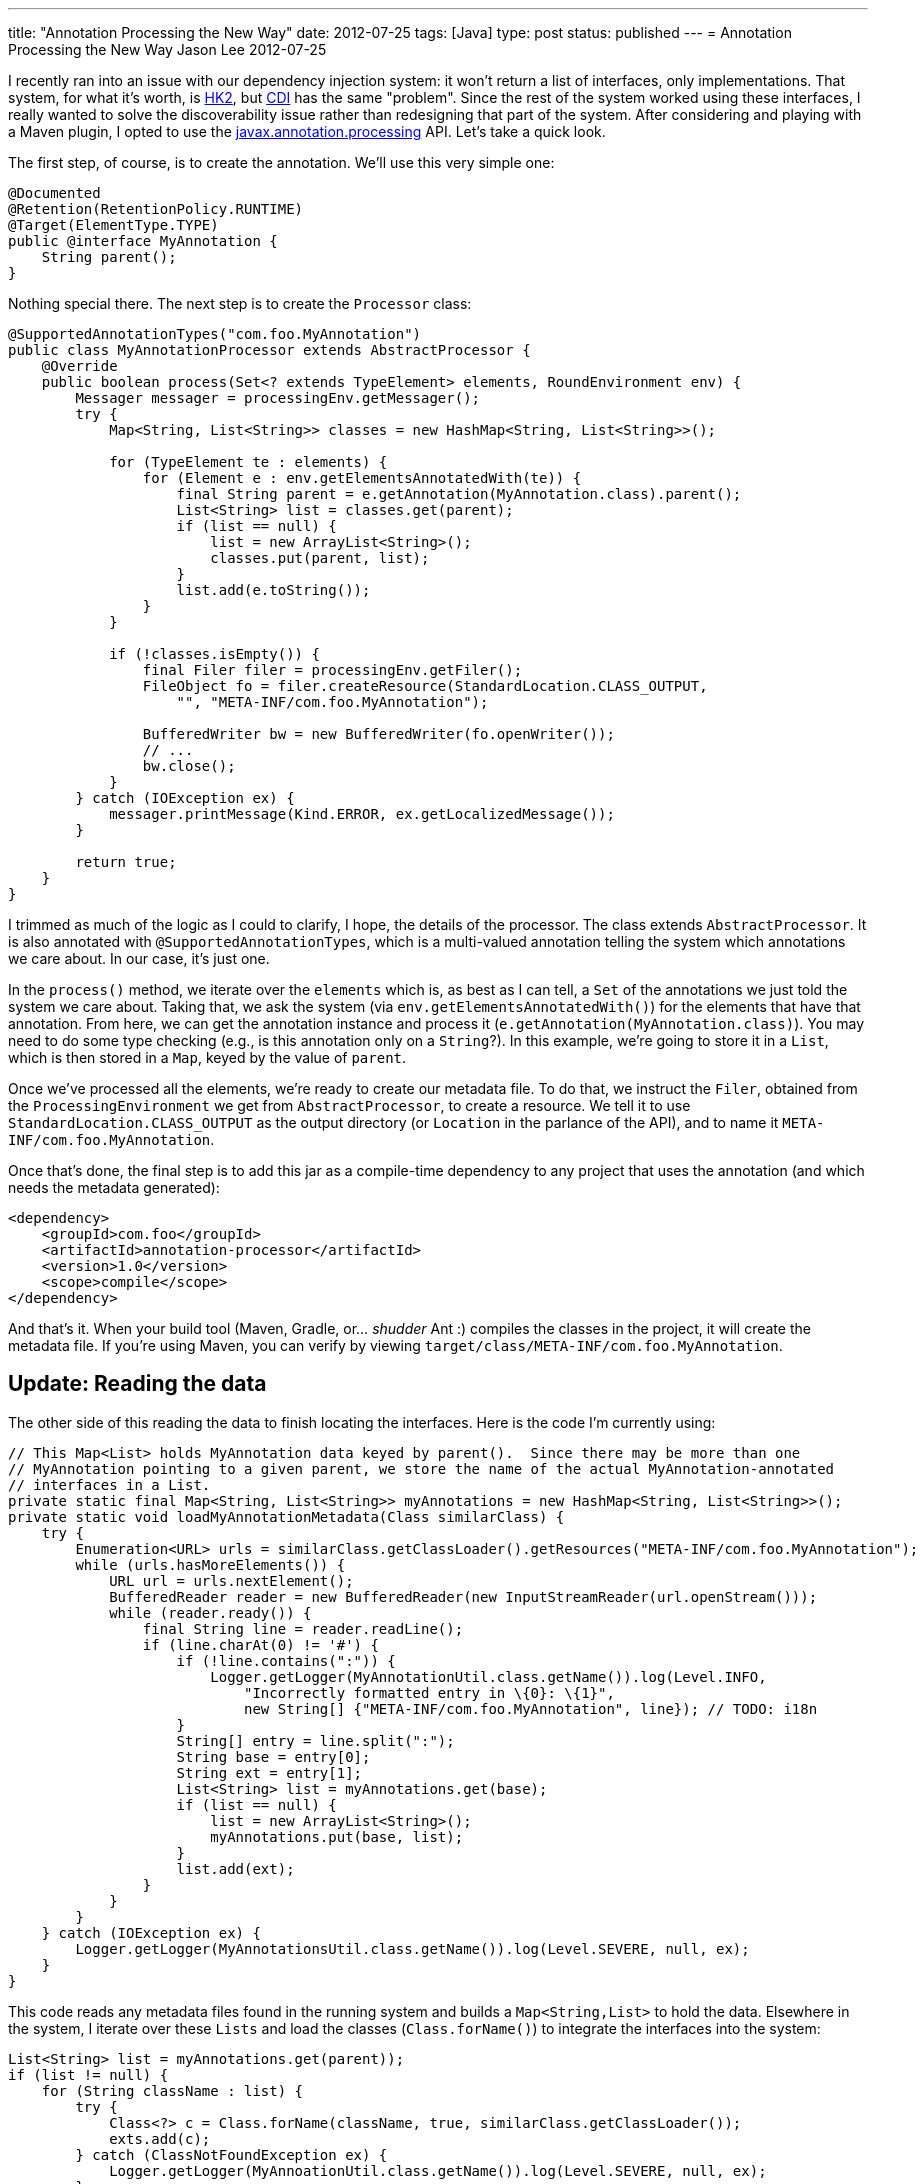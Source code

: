 ---
title: "Annotation Processing the New Way"
date: 2012-07-25
tags: [Java]
type: post
status: published
---
= Annotation Processing the New Way
Jason Lee
2012-07-25


I recently ran into an issue with our dependency injection system: it won't return a list of interfaces, only implementations. That system, for what it's worth, is http://hk2.java.net[HK2], but http://docs.oracle.com/javaee/6/tutorial/doc/giwhl.html[CDI] has the same "problem". Since the rest of the system worked using these interfaces, I really wanted to solve the discoverability issue rather than redesigning that part of the system. After considering and playing with a Maven plugin, I opted to use the http://docs.oracle.com/javase/6/docs/api/javax/annotation/processing/package-frame.html[javax.annotation.processing] API. Let's take a quick look.

// more

The first step, of course, is to create the annotation. We'll use this very simple one:

[source,java,linenums]
----
@Documented
@Retention(RetentionPolicy.RUNTIME)
@Target(ElementType.TYPE)
public @interface MyAnnotation {
    String parent();
}
----

Nothing special there. The next step is to create the `Processor` class:

[source,java,linenums]
----
@SupportedAnnotationTypes("com.foo.MyAnnotation")
public class MyAnnotationProcessor extends AbstractProcessor {
    @Override
    public boolean process(Set<? extends TypeElement> elements, RoundEnvironment env) {
        Messager messager = processingEnv.getMessager();
        try {
            Map<String, List<String>> classes = new HashMap<String, List<String>>();

            for (TypeElement te : elements) {
                for (Element e : env.getElementsAnnotatedWith(te)) {
                    final String parent = e.getAnnotation(MyAnnotation.class).parent();
                    List<String> list = classes.get(parent);
                    if (list == null) {
                        list = new ArrayList<String>();
                        classes.put(parent, list);
                    }
                    list.add(e.toString());
                }
            }

            if (!classes.isEmpty()) {
                final Filer filer = processingEnv.getFiler();
                FileObject fo = filer.createResource(StandardLocation.CLASS_OUTPUT,
                    "", "META-INF/com.foo.MyAnnotation");

                BufferedWriter bw = new BufferedWriter(fo.openWriter());
                // ...
                bw.close();
            }
        } catch (IOException ex) {
            messager.printMessage(Kind.ERROR, ex.getLocalizedMessage());
        }

        return true;
    }
}
----

I trimmed as much of the logic as I could to clarify, I hope, the details of the processor.  The class extends `AbstractProcessor`.  It is also annotated with `@SupportedAnnotationTypes`, which is a multi-valued annotation telling the system which annotations we care about. In our case, it's just one.

In the `process()` method, we iterate over the `elements` which is, as best as I can tell, a `Set` of the annotations we just told the system we care about. Taking that, we ask the system (via `env.getElementsAnnotatedWith()`) for the elements that have that annotation.  From here, we can get the annotation instance and process it (`e.getAnnotation(MyAnnotation.class)`).  You may need to do some type checking (e.g., is this annotation only on a `String`?).  In this example, we're going to store it in a `List`, which is then stored in a `Map`, keyed by the value of `parent`.

Once we've processed all the elements, we're ready to create our metadata file.  To do that, we instruct the `Filer`, obtained from the `ProcessingEnvironment` we get from `AbstractProcessor`, to create a resource.  We tell it to use `StandardLocation.CLASS_OUTPUT` as the output directory (or `Location` in the parlance of the API), and to name it `META-INF/com.foo.MyAnnotation`.

Once that's done, the final step is to add this jar as a compile-time dependency to any project that uses the annotation (and which needs the metadata generated):

[source,xml,linenums]
----
<dependency>
    <groupId>com.foo</groupId>
    <artifactId>annotation-processor</artifactId>
    <version>1.0</version>
    <scope>compile</scope>
</dependency>
----

And that's it. When your build tool (Maven, Gradle, or... _shudder_ Ant :) compiles the classes in the project, it will create the metadata file.  If you're using Maven, you can verify by viewing `target/class/META-INF/com.foo.MyAnnotation`.

== Update: Reading the data ==

The other side of this reading the data to finish locating the interfaces.  Here is the code I'm currently using:

[source, java,linenums]
----
// This Map<List> holds MyAnnotation data keyed by parent().  Since there may be more than one
// MyAnnotation pointing to a given parent, we store the name of the actual MyAnnotation-annotated
// interfaces in a List.
private static final Map<String, List<String>> myAnnotations = new HashMap<String, List<String>>();
private static void loadMyAnnotationMetadata(Class similarClass) {
    try {
        Enumeration<URL> urls = similarClass.getClassLoader().getResources("META-INF/com.foo.MyAnnotation");
        while (urls.hasMoreElements()) {
            URL url = urls.nextElement();
            BufferedReader reader = new BufferedReader(new InputStreamReader(url.openStream()));
            while (reader.ready()) {
                final String line = reader.readLine();
                if (line.charAt(0) != '#') {
                    if (!line.contains(":")) {
                        Logger.getLogger(MyAnnotationUtil.class.getName()).log(Level.INFO,
                            "Incorrectly formatted entry in \{0}: \{1}",
                            new String[] {"META-INF/com.foo.MyAnnotation", line}); // TODO: i18n
                    }
                    String[] entry = line.split(":");
                    String base = entry[0];
                    String ext = entry[1];
                    List<String> list = myAnnotations.get(base);
                    if (list == null) {
                        list = new ArrayList<String>();
                        myAnnotations.put(base, list);
                    }
                    list.add(ext);
                }
            }
        }
    } catch (IOException ex) {
        Logger.getLogger(MyAnnotationsUtil.class.getName()).log(Level.SEVERE, null, ex);
    }
}
----

This code reads any metadata files found in the running system and builds a `Map<String,List>` to hold the data.  Elsewhere in the system, I iterate over these `Lists` and load the classes (`Class.forName()`) to integrate the interfaces into the system:

[source,java,linenums]
----
List<String> list = myAnnotations.get(parent));
if (list != null) {
    for (String className : list) {
        try {
            Class<?> c = Class.forName(className, true, similarClass.getClassLoader());
            exts.add(c);
        } catch (ClassNotFoundException ex) {
            Logger.getLogger(MyAnnoationUtil.class.getName()).log(Level.SEVERE, null, ex);
        }
    }
}
----

That should cover it. There's much, much more that can be done in your processor, which you can read about in the http://docs.oracle.com/javase/6/docs/api/javax/annotation/processing/package-frame.html[javadocs], but this should get you going.
